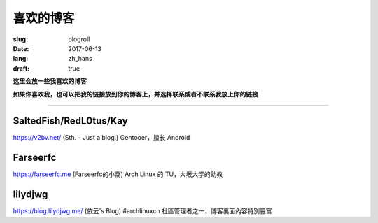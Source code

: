 ==============================
喜欢的博客
==============================

:slug: blogroll
:date: 2017-06-13
:lang: zh_hans
:draft: true

**这里会放一些我喜欢的博客**

**如果你喜欢我，也可以把我的链接放到你的博客上，并选择联系或者不联系我放上你的链接**

****

SaltedFish/RedL0tus/Kay
-----------------------------------------------------

|saltedfish| https://v2bv.net/ (Sth. - Just a blog.) Gentooer，擅长 Android

Farseerfc
-----------------------------------------------------

|farseerfc| https://farseerfc.me (Farseerfc的小窩) Arch Linux 的 TU，大坂大学的助教

lilydjwg
-----------------------------------------------------

|lilydjwg| https://blog.lilydjwg.me/ (依云's Blog) #archlinuxcn 社區管理者之一，博客裏面內容特別豐富



.. |saltedfish| image:: https://avatars1.githubusercontent.com/u/16459559
   :height: 50
   :width: 50

.. |farseerfc| image:: https://avatars1.githubusercontent.com/u/861563
   :height: 50
   :width: 50

.. |lilydjwg| image:: https://avatars1.githubusercontent.com/u/440661
   :height: 50
   :width: 50

